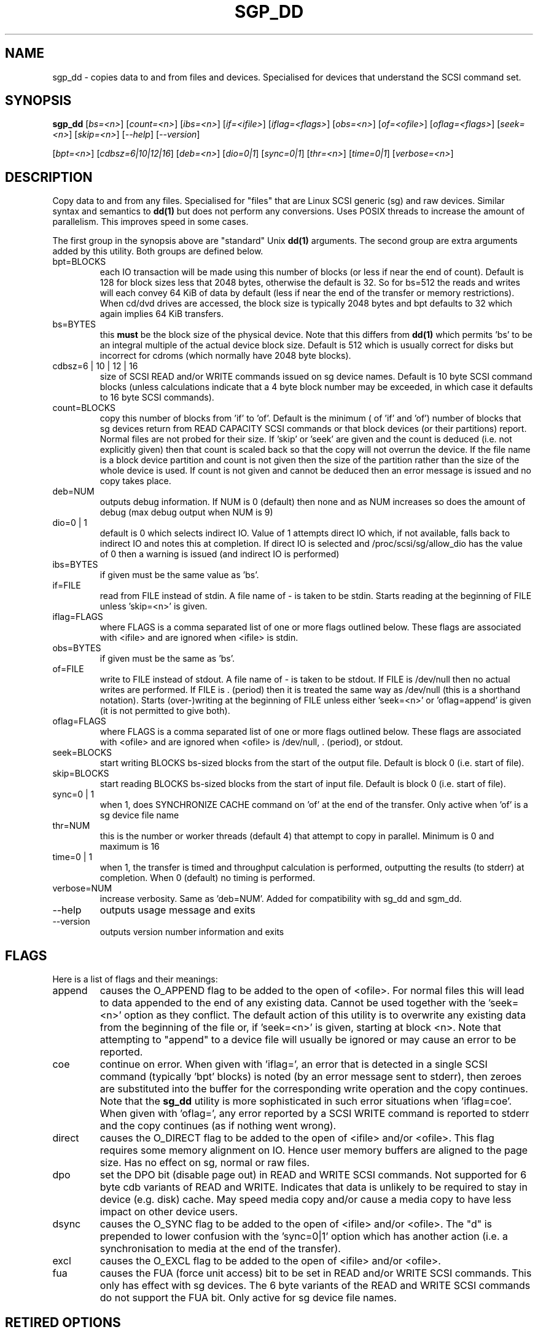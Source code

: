 .TH SGP_DD "8" "July 2006" "sg3_utils-1.22" SG3_UTILS
.SH NAME
sgp_dd \- copies data to and from files and devices. Specialised for
devices that understand the SCSI command set.
.SH SYNOPSIS
.B sgp_dd
[\fIbs=<n>\fR] [\fIcount=<n>\fR] [\fIibs=<n>\fR] [\fIif=<ifile>\fR]
[\fIiflag=<flags>\fR] [\fIobs=<n>\fR] [\fIof=<ofile>\fR]
[\fIoflag=<flags>\fR] [\fIseek=<n>\fR] [\fIskip=<n>\fR]
[\fI--help\fR] [\fI--version\fR]
.PP
[\fIbpt=<n>\fR] [\fIcdbsz=6|10|12|16\fR] [\fIdeb=<n>\fR] [\fIdio=0|1\fR]
[\fIsync=0|1\fR] [\fIthr=<n>\fR] [\fItime=0|1\fR] [\fIverbose=<n>\fR]
.SH DESCRIPTION
.\" Add any additional description here
.PP
Copy data to and from any files. Specialised for "files" that are
Linux SCSI generic (sg) and raw devices. Similar syntax and semantics to 
.B dd(1) 
but does not perform any conversions. Uses POSIX threads to increase
the amount of parallelism. This improves speed in some cases.
.PP
The first group in the synopsis above are "standard" Unix
.B dd(1)
arguments. The second group are extra arguments added by this utility.
Both groups are defined below.
.TP
bpt=BLOCKS
each IO transaction will be made using this number of blocks (or less if
near the end of count). Default is 128 for block sizes less that 2048
bytes, otherwise the default is 32. So for bs=512 the reads and writes
will each convey 64 KiB of data by default (less if near the end of the
transfer or memory restrictions). When cd/dvd drives are accessed, the
block size is typically 2048 bytes and bpt defaults to 32 which again
implies 64 KiB transfers.
.TP
bs=BYTES
this 
.B must 
be the block size of the physical device. Note that this differs from
.B dd(1) 
which permits 'bs' to be an integral multiple of the actual device block
size. Default is 512 which is usually correct for disks but incorrect for
cdroms (which normally have 2048 byte blocks).
.TP
cdbsz=6 | 10 | 12 | 16
size of SCSI READ and/or WRITE commands issued on sg device names.
Default is 10 byte SCSI command blocks (unless calculations indicate
that a 4 byte block number may be exceeded, in which case it defaults
to 16 byte SCSI commands).
.TP
count=BLOCKS
copy this number of blocks from 'if' to 'of'. Default is the minimum (
of 'if' and 'of') number of blocks that sg devices return from READ
CAPACITY SCSI commands or that block devices (or their partitions) report.
Normal files are not probed for their size. If 'skip'
or 'seek' are given and the count is deduced (i.e. not explicitly given)
then that count is scaled back so that the copy will not overrun the
device. If the file name is a block device partition and count is not given
then the size of the partition rather than the size of the whole device is
used. If count is not given and cannot be deduced then an error message
is issued and no copy takes place.
.TP
deb=NUM
outputs debug information. If NUM is 0 (default) then none and as NUM
increases so does the amount of debug (max debug output when NUM is 9)
.TP
dio=0 | 1
default is 0 which selects indirect IO. Value of 1 attempts direct
IO which, if not available, falls back to indirect IO and notes this
at completion. If direct IO is selected and /proc/scsi/sg/allow_dio
has the value of 0 then a warning is issued (and indirect IO is performed)
.TP
ibs=BYTES
if given must be the same value as 'bs'.
.TP
if=FILE
read from FILE instead of stdin. A file name of - is taken to be stdin.
Starts reading at the beginning of FILE unless 'skip=<n>' is given.
.TP
iflag=FLAGS
where FLAGS is a comma separated list of one or more flags outlined below.
These flags are associated with <ifile> and are ignored when <ifile> is
stdin.
.TP
obs=BYTES
if given must be the same as 'bs'.
.TP
of=FILE
write to FILE instead of stdout. A file name of - is taken to be stdout.
If FILE is /dev/null then no actual writes are performed. If FILE is .
(period) then it is treated the same way as /dev/null (this is a
shorthand notation). Starts (over-)writing at the beginning of FILE
unless either 'seek=<n>' or 'oflag=append' is given (it is not permitted
to give both).
.TP
oflag=FLAGS
where FLAGS is a comma separated list of one or more flags outlined below.
These flags are associated with <ofile> and are ignored when <ofile>
is /dev/null, . (period), or stdout.
.TP
seek=BLOCKS
start writing BLOCKS bs-sized blocks from the start of the output file.
Default is block 0 (i.e. start of file).
.TP
skip=BLOCKS
start reading BLOCKS bs-sized blocks from the start of input file.
Default is block 0 (i.e. start of file).
.TP
sync=0 | 1
when 1, does SYNCHRONIZE CACHE command on 'of' at the end of the transfer.
Only active when 'of' is a sg device file name
.TP
thr=NUM
this is the number or worker threads (default 4) that attempt to
copy in parallel. Minimum is 0 and maximum is 16
.TP
time=0 | 1
when 1, the transfer is timed and throughput calculation is
performed, outputting the results (to stderr) at completion. When
0 (default) no timing is performed.
.TP
verbose=NUM
increase verbosity. Same as 'deb=NUM'. Added for compatibility with
sg_dd and sgm_dd.
.TP
--help
outputs usage message and exits
.TP
--version
outputs version number information and exits
.SH FLAGS
Here is a list of flags and their meanings:
.TP
append
causes the O_APPEND flag to be added to the open of <ofile>. For normal
files this will lead to data appended to the end of any existing data.
Cannot be used together with the 'seek=<n>' option as they conflict.
The default action of this utility is to overwrite any existing data
from the beginning of the file or, if 'seek=<n>' is given, starting at
block <n>. Note that attempting to "append" to a device file will
usually be ignored or may cause an error to be reported.
.TP
coe
continue on error. When given with 'iflag=', an error that is detected
in a single SCSI command (typically 'bpt' blocks) is noted (by an error
message sent to stderr), then zeroes are substituted into the buffer
for the corresponding write operation and the copy continues. Note that the 
.B sg_dd
utility is more sophisticated in such error situations when 'iflag=coe'.
When given with 'oflag=', any error reported by a SCSI WRITE command is
reported to stderr and the copy continues (as if nothing went wrong).
.TP
direct
causes the O_DIRECT flag to be added to the open of <ifile> and/or <ofile>.
This flag requires some memory alignment on IO. Hence user memory buffers
are aligned to the page size. Has no effect on sg, normal or raw files.
.TP
dpo
set the DPO bit (disable page out) in READ and WRITE SCSI commands. Not
supported for 6 byte cdb variants of READ and WRITE. Indicates that
data is unlikely to be required to stay in device (e.g. disk) cache.
May speed media copy and/or cause a media copy to have less impact
on other device users.
.TP
dsync
causes the O_SYNC flag to be added to the open of <ifile> and/or <ofile>.
The "d" is prepended to lower confusion with the 'sync=0|1' option which
has another action (i.e. a synchronisation to media at the end of the
transfer).
.TP
excl
causes the O_EXCL flag to be added to the open of <ifile> and/or <ofile>.
.TP
fua
causes the FUA (force unit access) bit to be set in READ and/or WRITE
SCSI commands. This only has effect with sg devices. The 6 byte variants
of the READ and WRITE SCSI commands do not support the FUA bit.
Only active for sg device file names.
.SH RETIRED OPTIONS
Here are some retired options that are still present:
.TP
coe=0 | 1
continue on error is 0 (off) by default. When it is 1, it is
equivalent to 'iflag=coe oflag=coe' described in the FLAGS section
above.  Similar to 'conv=noerror' in
.B dd(1)
utility. Default is 0 which implies stop on error. More advanced
coe=1 processing on reads is performed by the sg_dd utility.
.TP
fua=0 | 1 | 2 | 3
force unit access bit. When 3, fua is set on both 'if' and 'of'; when 2, fua
is set on 'if'; when 1, fua is set on 'of'; when 0 (default), fua is cleared
on both. See the 'fua' flag.
.SH NOTES
A raw device must be bound to a block device prior to using sgp_dd.
See
.B raw(8)
for more information about binding raw devices. To be safe, the sg device
mapping to SCSI block devices should be checked with 'cat /proc/scsi/scsi'
before use.
.PP
Raw device partition information can often be found with
.B fdisk(8)
[the "-ul" argument is useful in this respect].
.PP
BYTES and BLOCKS may be followed by one of these multiplicative suffixes:
c C *1; w W *2; b B *512; k K KiB *1,024; KB *1,000; m M MiB *1,048,576;
MB *1,000,000 . This pattern continues for "G", "T" and "P". The latter two
suffixes can only be used for count, skip and seek values). Also a suffix of
the form "x<n>" multiplies the leading number by <n>. These multiplicative
suffixes are compatible with GNU's dd command (since 2002) which claims
compliance with SI and with IEC 60027-2.
.PP
Alternatively numerical values can be given in hexadecimal preceded by
either "0x" or "0X". When hex numbers are given, multipliers cannot be
used.
.PP
The count, skip and seek parameters can take 64 bit values (i.e. very
big numbers). Other values are limited to what can fit in a signed
32 bit number.
.PP
Data usually gets to the user space in a 2 stage process: first the
SCSI adapter DMAs into kernel buffers and then the sg driver copies
this data into user memory (write operations reverse this sequence).
This is called "indirect IO" and there is a 'dio' option to select
"direct IO" which will DMA directly into user memory. Due to some
issues "direct IO" is disabled in the sg driver and needs a
configuration change to activate it.
.PP
All informative, warning and error output is sent to stderr so that
dd's output file can be stdout and remain unpolluted. If no options
are given, then the usage message is output and nothing else happens.
.PP
Why use sgp_dd? Because in some cases it is twice as fast as dd
(mainly with sg devices, raw devices give some improvement).
Another reason is that big copies fill the block device caches
which has a negative impact on other machine activity.
.SH SIGNALS
The signal handling has been borrowed from dd: SIGINT, SIGQUIT and
SIGPIPE output the number of remaining blocks to be transferred and
the records in + out counts; then they have their default action.
SIGUSR1 causes the same information to be output yet the copy continues.
All output caused by signals is sent to stderr.
.SH EXAMPLES
.PP
Looks quite similar in usage to dd:
.PP
   sgp_dd if=/dev/sg0 of=t bs=512 count=1MB
.PP
This will copy 1 million 512 byte blocks from the device associated with
/dev/sg0 (which should have 512 byte blocks) to a file called t.
Assuming /dev/sda and /dev/sg0 are the same device then the above is
equivalent to:
.PP
   dd if=/dev/sda of=t bs=512 count=1000000
.PP
although dd's speed may improve if bs was larger and count was
correspondingly scaled. Using a raw device to do something similar on a
ATA disk:
.PP
   raw /dev/raw/raw1 /dev/hda
.br
   sgp_dd if=/dev/raw/raw1 of=t bs=512 count=1MB
.PP
To copy a SCSI disk partition to an ATA disk partition:
.PP
   raw /dev/raw/raw2 /dev/hda3
.br
   sgp_dd if=/dev/sg0 skip=10123456 of=/dev/raw/raw2 bs=512
.PP
This assumes a valid partition is found on the SCSI disk at the given
skip block address (past the 5 GB point of that disk) and that
the partition goes to the end of the SCSI disk. An explicit count
is probably a safer option.
.PP
To do a fast copy from one SCSI disk to another one with similar
geometry (stepping over errors on the source disk):
.PP
   sgp_dd if=/dev/sg0 of=/dev/sg1 bs=512 coe=1
.SH EXIT STATUS
The exit status of sgp_dd is 0 when it is successful. Otherwise see
the sg3_utils(8) man page. Since this utility works at a higher level
than individual commands, and there are 'coe' and 'retries' flags,
individual SCSI command failures do not necessary cause the process
to exit.
.SH AUTHORS
Written by Doug Gilbert and Peter Allworth.
.SH "REPORTING BUGS"
Report bugs to <dgilbert at interlog dot com>.
.SH COPYRIGHT
Copyright \(co 2000-2006 Douglas Gilbert
.br
This software is distributed under the GPL version 2. There is NO
warranty; not even for MERCHANTABILITY or FITNESS FOR A PARTICULAR PURPOSE.
.SH "SEE ALSO"
A simpler, non-threaded version of this utility but with more
advanced "continue on error" logic is called
.B sg_dd
and is also found in the sg3_utils package. The lmbench package contains
.B lmdd
which is also interesting.
.B raw(8), dd(1)
